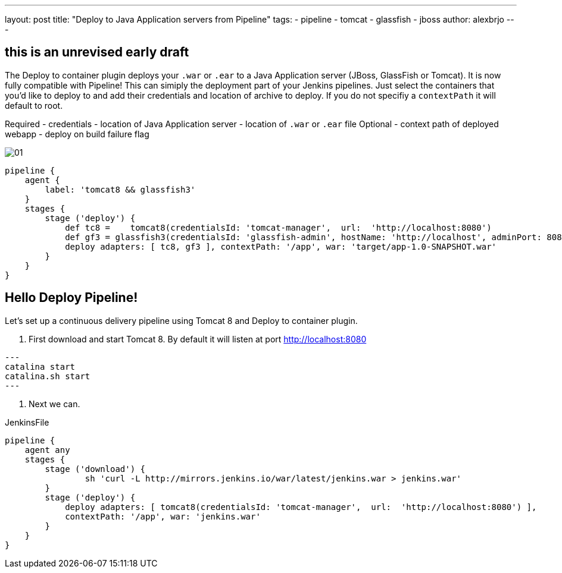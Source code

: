 ---
layout: post
title: "Deploy to Java Application servers from Pipeline"
tags:
- pipeline
- tomcat
- glassfish
- jboss
author: alexbrjo
---

== this is an unrevised early draft

The Deploy to container plugin deploys your `.war` or `.ear` to a Java Application server (JBoss, GlassFish or Tomcat). It is now fully compatible with Pipeline! This can simiply the deployment part of your Jenkins pipelines. Just select the containers that you'd like to deploy to and add their credentials and location of archive to deploy. If you do not specifiy a `contextPath` it will default to root.

Required 
    - credentials
    - location of Java Application server
    - location of `.war` or `.ear` file
Optional
    - context path of deployed webapp
    - deploy on build failure flag

image:/images/post-images/2017-08-11/deploy-container-pipline/01.png[role=center, title="The Snippetizer view for deploy plugin"]

[source,groovy]
----
pipeline {
    agent {
    	label: 'tomcat8 && glassfish3'
    }
    stages {
        stage ('deploy') {
            def tc8 =    tomcat8(credentialsId: 'tomcat-manager',  url:  'http://localhost:8080')
            def gf3 = glassfish3(credentialsId: 'glassfish-admin', hostName: 'http://localhost', adminPort: 8081)
            deploy adapters: [ tc8, gf3 ], contextPath: '/app', war: 'target/app-1.0-SNAPSHOT.war'
        }
    }
}
----

== Hello Deploy Pipeline!

Let's set up a continuous delivery pipeline using Tomcat 8 and Deploy to container plugin.

1. First download and start Tomcat 8. By default it will listen at port http://localhost:8080 

[source,bash]
---
catalina start
catalina.sh start
---

2. Next we can.

JenkinsFile
[source,groovy]
----
pipeline {
    agent any
    stages {
    	stage ('download') {
    		sh 'curl -L http://mirrors.jenkins.io/war/latest/jenkins.war > jenkins.war'
    	}
        stage ('deploy') {
            deploy adapters: [ tomcat8(credentialsId: 'tomcat-manager',  url:  'http://localhost:8080') ], 
            contextPath: '/app', war: 'jenkins.war'
        }
    }
}
----
